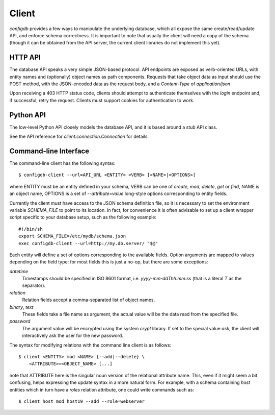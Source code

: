 
Client
------

`configdb` provides a few ways to manipulate the underlying database,
which all expose the same create/read/update API, and enforce schema
correctness. It is important to note that usually the client will need
a copy of the schema (though it can be obtained from the API server,
the current client libraries do not implement this yet).


HTTP API
++++++++

The database API speaks a very simple JSON-based protocol. API
endpoints are exposed as verb-oriented URLs, with entity names and
(optionally) object names as path components. Requests that take
object data as input should use the POST method, with the JSON-encoded
data as the request body, and a `Content-Type` of `application/json`.

Upon receiving a 403 HTTP status code, clients should attempt to
authenticate themselves with the `login` endpoint and, if successful,
retry the request. Clients must support cookies for authentication to
work.


Python API
++++++++++

The low-level Python API closely models the database API, and it is
based around a stub API class.

See the API reference for `client.connection.Connection` for details.


Command-line Interface
++++++++++++++++++++++

The command-line client has the following syntax::

    $ configdb-client --url=API_URL <ENTITY> <VERB> [<NAME>|<OPTIONS>]

where ENTITY must be an entity defined in your schema, VERB can be one
of `create`, `mod`, `delete`, `get` or `find`, NAME is an object name,
OPTIONS is a set of `--attribute=value` long-style options
corresponding to entity fields.

Currently the client must have access to the JSON schema definition
file, so it is necessary to set the environment variable `SCHEMA_FILE`
to point to its location. In fact, for convenience it is often
advisable to set up a client wrapper script specific to your database
setup, such as the following example::

    #!/bin/sh
    export SCHEMA_FILE=/etc/mydb/schema.json
    exec configdb-client --url=http://my.db.server/ "$@"


Each entity will define a set of options corresponding to the
available fields. Option arguments are mapped to values depending on
the field type: for most fields this is just a no-op, but there are
some exceptions:

*datetime*
  Timestamps should be specified in ISO 8601 format, i.e.
  `yyyy-mm-ddThh:mm:ss` (that is a literal *T* as the separator).

*relation*
  Relation fields accept a comma-separated list of object names.

*binary*, *text*
  These fields take a file name as argument, the actual value will be
  the data read from the specified file.

*password*
  The argument value will be encrypted using the system `crypt`
  library. If set to the special value `ask`, the client will
  interactively ask the user for the new password.

The syntax for modifying relations with the command line client is as
follows::

    $ client <ENTITY> mod <NAME> {--add|--delete} \
        <ATTRIBUTE>=<OBJECT_NAME> [...]

note that ATTRIBUTE here is the singular noun version of the
relational attribute name. This, even if it might seem a bit
confusing, helps expressing the update syntax in a more natural
form. For example, with a schema containing *host* entities which in
turn have a *roles* relation attribute, one could write commands such
as::

    $ client host mod host19 --add --role=webserver



